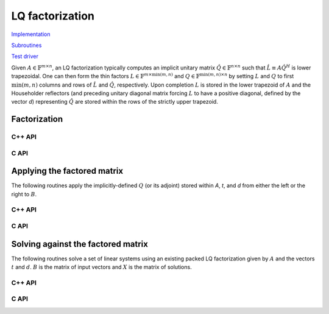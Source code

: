 LQ factorization
================

`Implementation <https://github.com/elemental/Elemental/blob/master/src/lapack_like/factor/dense/LQ.cpp>`__

`Subroutines <https://github.com/elemental/Elemental/tree/master/src/lapack_like/factor/dense/LQ>`__

`Test driver <https://github.com/elemental/Elemental/blob/master/tests/lapack_like/LQ.cpp>`__

Given :math:`A \in \mathbb{F}^{m \times n}`, an LQ factorization typically 
computes an implicit unitary matrix :math:`\hat Q \in \mathbb{F}^{n \times n}` 
such that :math:`\hat L \equiv A\hat Q^H` is lower trapezoidal. One can then 
form the thin factors :math:`L \in \mathbb{F}^{m \times \mbox{min}(m,n)}` and 
:math:`Q \in \mathbb{F}^{\mbox{min}(m,n) \times n}` by setting 
:math:`L` and :math:`Q` to first :math:`\mbox{min}(m,n)` columns and rows of 
:math:`\hat L` and :math:`\hat Q`, respectively. Upon completion :math:`L` is 
stored in the lower trapezoid of :math:`A` and the Householder reflectors 
(and preceding unitary diagonal matrix forcing :math:`L` to have a positive 
diagonal, defined by the vector `d`) representing :math:`\hat Q` are stored 
within the rows of the strictly upper trapezoid.

Factorization
-------------

C++ API
^^^^^^^

.. cpp:function:: void LQ( Matrix<F>& A, Matrix<F>& t, Matrix<Base<F>>& d )
.. cpp:function:: void LQ( AbstractDistMatrix<F>& A, AbstractDistMatrix<F>& t, AbstractDistMatrix<Base<F>>& d )

   Overwrite the matrix :math:`A` with :math:`L` and the 
   Householder reflectors representing :math:`\hat Q`. The scalings for the
   Householder reflectors are stored in the vector `t` and the diagonal 
   matrix which forces :math:`L` to be positive in `d`.

.. cpp:function:: void lq::Explicit( Matrix<F>& L, Matrix<F>& A )
.. cpp:function:: void lq::Explicit( AbstractDistMatrix<F>& L, AbstractDistMatrix<F>& A )

   Overwrite `A` with `Q` and return `L`.

.. cpp:function:: void lq::ExplicitTriang( Matrix<F>& A )
.. cpp:function:: void lq::ExplicitTriang( AbstractDistMatrix<F>& A )

   Overwrite `A` with the triangular factor, `L`.

.. cpp:function:: void lq::ExplicitUnitary( Matrix<F>& A )
.. cpp:function:: void lq::ExplicitUnitary( AbstractDistMatrix<F>& A )

   Overwrite `A` with `Q`.

C API
^^^^^

.. c:function:: ElError ElLQ_s( ElMatrix_s A, ElMatrix_s t, ElMatrix_s d )
.. c:function:: ElError ElLQ_d( ElMatrix_d A, ElMatrix_d t, ElMatrix_d d )
.. c:function:: ElError ElLQ_c( ElMatrix_c A, ElMatrix_c t, ElMatrix_s d )
.. c:function:: ElError ElLQ_z( ElMatrix_z A, ElMatrix_z t, ElMatrix_d d )
.. c:function:: ElError ElLQDist_s( ElDistMatrix_s A, ElDistMatrix_s t, ElDistMatrix_s d )
.. c:function:: ElError ElLQDist_d( ElDistMatrix_d A, ElDistMatrix_d t, ElDistMatrix_d d )
.. c:function:: ElError ElLQDist_c( ElDistMatrix_c A, ElDistMatrix_c t, ElDistMatrix_s d )
.. c:function:: ElError ElLQDist_z( ElDistMatrix_z A, ElDistMatrix_z t, ElDistMatrix_d d )

   Overwrite the matrix :math:`A` with :math:`L` and the 
   Householder reflectors representing :math:`\hat Q`. The scalings for the
   Householder reflectors are stored in the vector `t` and the diagonal 
   matrix which forces :math:`L` to be positive in `d`.

.. c:function:: ElError ElLQExplicit_s( ElMatrix_s L, ElMatrix_s A )
.. c:function:: ElError ElLQExplicit_d( ElMatrix_d L, ElMatrix_d A )
.. c:function:: ElError ElLQExplicit_c( ElMatrix_c L, ElMatrix_c A )
.. c:function:: ElError ElLQExplicit_z( ElMatrix_z L, ElMatrix_z A )
.. c:function:: ElError ElLQExplicitDist_s( ElDistMatrix_s L, ElDistMatrix_s A )
.. c:function:: ElError ElLQExplicitDist_d( ElDistMatrix_d L, ElDistMatrix_d A )
.. c:function:: ElError ElLQExplicitDist_c( ElDistMatrix_c L, ElDistMatrix_c A )
.. c:function:: ElError ElLQExplicitDist_z( ElDistMatrix_z L, ElDistMatrix_z A )

   Overwrite `A` with `Q` and return `L`.

.. c:function:: ElError ElLQExplicitTriang_s( ElMatrix_s A )
.. c:function:: ElError ElLQExplicitTriang_d( ElMatrix_d A )
.. c:function:: ElError ElLQExplicitTriang_c( ElMatrix_c A )
.. c:function:: ElError ElLQExplicitTriang_z( ElMatrix_z A )
.. c:function:: ElError ElLQExplicitTriangDist_s( ElDistMatrix_s A )
.. c:function:: ElError ElLQExplicitTriangDist_d( ElDistMatrix_d A )
.. c:function:: ElError ElLQExplicitTriangDist_c( ElDistMatrix_c A )
.. c:function:: ElError ElLQExplicitTriangDist_z( ElDistMatrix_z A )

   Ovewrite `A` with the triangular factor, `L`.

.. c:function:: ElError ElLQExplicitUnitary_s( ElMatrix_s A )
.. c:function:: ElError ElLQExplicitUnitary_d( ElMatrix_d A )
.. c:function:: ElError ElLQExplicitUnitary_c( ElMatrix_c A )
.. c:function:: ElError ElLQExplicitUnitary_z( ElMatrix_z A )
.. c:function:: ElError ElLQExplicitUnitaryDist_s( ElDistMatrix_s A )
.. c:function:: ElError ElLQExplicitUnitaryDist_d( ElDistMatrix_d A )
.. c:function:: ElError ElLQExplicitUnitaryDist_c( ElDistMatrix_c A )
.. c:function:: ElError ElLQExplicitUnitaryDist_z( ElDistMatrix_z A )

   Overwrite `A` with `Q`.

Applying the factored matrix
----------------------------

The following routines apply the implicitly-defined :math:`Q` (or its adjoint) 
stored within `A`, `t`, and `d` from either the left or the right to :math:`B`.

C++ API
^^^^^^^

.. cpp:function:: void lq::ApplyQ( LeftOrRight side, Orientation orientation, const Matrix<F>& A, const Matrix<F>& t, const Matrix<Base<F>>& d, Matrix<F>& B )
.. cpp:function:: void lq::ApplyQ( LeftOrRight side, Orientation orientation, const AbstractDistMatrix<F>& A, const AbstractDistMatrix<F>& t, const AbstractDistMatrix<Base<F>>& d, AbstractDistMatrix<F>& B )

C API
^^^^^

.. c:function:: ElError ElApplyQAfterLQ_s( ElLeftOrRight side, ElOrientation orientation, ElConstMatrix_s A, ElConstMatrix_s t, ElConstMatrix_s d, ElMatrix_s B )
.. c:function:: ElError ElApplyQAfterLQ_d( ElLeftOrRight side, ElOrientation orientation, ElConstMatrix_d A, ElConstMatrix_d t, ElConstMatrix_d d, ElMatrix_d B )
.. c:function:: ElError ElApplyQAfterLQ_c( ElLeftOrRight side, ElOrientation orientation, ElConstMatrix_c A, ElConstMatrix_c t, ElConstMatrix_s d, ElMatrix_c B )
.. c:function:: ElError ElApplyQAfterLQ_z( ElLeftOrRight side, ElOrientation orientation, ElConstMatrix_z A, ElConstMatrix_z t, ElConstMatrix_d d, ElMatrix_z B )
.. c:function:: ElError ElApplyQAfterLQDist_s( ElLeftOrRight side, ElOrientation orientation, ElConstDistMatrix_s A, ElConstDistMatrix_s t, ElConstDistMatrix_s d, ElDistMatrix_s B )
.. c:function:: ElError ElApplyQAfterLQDist_d( ElLeftOrRight side, ElOrientation orientation, ElConstDistMatrix_d A, ElConstDistMatrix_d t, ElConstDistMatrix_d d, ElDistMatrix_d B )
.. c:function:: ElError ElApplyQAfterLQDist_c( ElLeftOrRight side, ElOrientation orientation, ElConstDistMatrix_c A, ElConstDistMatrix_c t, ElConstDistMatrix_s d, ElDistMatrix_c B )
.. c:function:: ElError ElApplyQAfterLQDist_z( ElLeftOrRight side, ElOrientation orientation, ElConstDistMatrix_z A, ElConstDistMatrix_z t, ElConstDistMatrix_d d, ElDistMatrix_z B )

Solving against the factored matrix
-----------------------------------
The following routines solve a set of linear systems using an existing packed 
LQ factorization given by :math:`A` and the vectors :math:`t` and :math:`d`.
:math:`B` is the matrix of input vectors and :math:`X` is the matrix of 
solutions.

C++ API
^^^^^^^

.. cpp:function:: void lq::SolveAfter( Orientation orientation, const Matrix<F>& A, const Matrix<F>& t, const Matrix<Base<F>>& d, const Matrix<F>& B, Matrix<F>& X )
.. cpp:function:: void lq::SolveAfter( Orientation orientation, const AbstractDistMatrix<F>& A, const AbstractDistMatrix<F>& t, const AbstractDistMatrix<Base<F>>& d, const AbstractDistMatrix<F>& B, AbstractDistMatrix<F>& X )

C API
^^^^^

.. c:function:: ElError ElSolveAfterLQ_s( ElOrientation orientation, ElConstMatrix_s A, ElConstMatrix_s t, ElConstMatrix_s d, ElConstMatrix_s B, ElMatrix_s X )
.. c:function:: ElError ElSolveAfterLQ_d( ElOrientation orientation, ElConstMatrix_d A, ElConstMatrix_d t, ElConstMatrix_d d, ElConstMatrix_d B, ElMatrix_d X )
.. c:function:: ElError ElSolveAfterLQ_c( ElOrientation orientation, ElConstMatrix_c A, ElConstMatrix_c t, ElConstMatrix_s d, ElConstMatrix_c B, ElMatrix_c X )
.. c:function:: ElError ElSolveAfterLQ_z( ElOrientation orientation, ElConstMatrix_z A, ElConstMatrix_z t, ElConstMatrix_d d, ElConstMatrix_z B, ElMatrix_z X )
.. c:function:: ElError ElSolveAfterLQDist_s( ElOrientation orientation, ElConstDistMatrix_s A, ElConstDistMatrix_s t, ElConstDistMatrix_s d, ElConstDistMatrix_s B, ElDistMatrix_s X )
.. c:function:: ElError ElSolveAfterLQDist_d( ElOrientation orientation, ElConstDistMatrix_d A, ElConstDistMatrix_d t, ElConstDistMatrix_d d, ElConstDistMatrix_d B, ElDistMatrix_d X )
.. c:function:: ElError ElSolveAfterLQDist_c( ElOrientation orientation, ElConstDistMatrix_c A, ElConstDistMatrix_c t, ElConstDistMatrix_s d, ElConstDistMatrix_c B, ElDistMatrix_c X )
.. c:function:: ElError ElSolveAfterLQDist_z( ElOrientation orientation, ElConstDistMatrix_z A, ElConstDistMatrix_z t, ElConstDistMatrix_d d, ElConstDistMatrix_z B, ElDistMatrix_z X )

